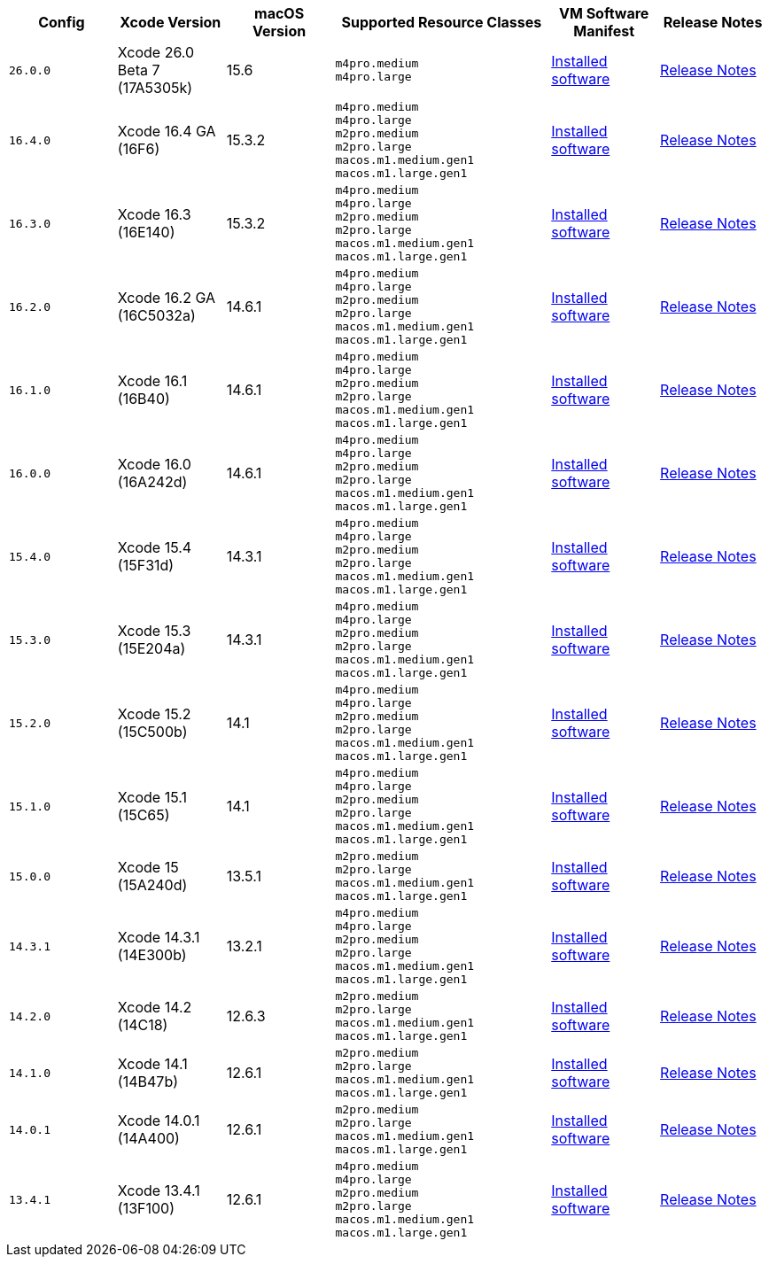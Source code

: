 [cols="1,1,1,2,1,1", options="header"]
|===
| Config
| Xcode Version
| macOS Version
| Supported Resource Classes
| VM Software Manifest
| Release Notes

| `26.0.0`
| Xcode 26.0 Beta 7 (17A5305k)
| 15.6
a| `m4pro.medium` +
   `m4pro.large`
| link:https://circle-macos-docs.s3.amazonaws.com/image-manifest/v15636/manifest.txt[Installed software]
| link:https://circleci.com/changelog/xcode-26-beta-7-available/[Release Notes]

| `16.4.0`
| Xcode 16.4 GA (16F6)
| 15.3.2
a| `m4pro.medium` +
   `m4pro.large` +
   `m2pro.medium` +
   `m2pro.large` +
   `macos.m1.medium.gen1` +
   `macos.m1.large.gen1`
| link:https://circle-macos-docs.s3.amazonaws.com/image-manifest/v15338/manifest.txt[Installed software]
| link:https://circleci.com/changelog/xcode-16-4-ga-available/[Release Notes]

| `16.3.0`
| Xcode 16.3 (16E140)
| 15.3.2
a| `m4pro.medium` +
   `m4pro.large` +
   `m2pro.medium` +
   `m2pro.large` +
   `macos.m1.medium.gen1` +
   `macos.m1.large.gen1`
| link:https://circle-macos-docs.s3.amazonaws.com/image-manifest/v15328/manifest.txt[Installed software]
| link:https://circleci.com/changelog/xcode-16-3-available/[Release Notes]

| `16.2.0`
| Xcode 16.2 GA (16C5032a)
| 14.6.1
a| `m4pro.medium` +
   `m4pro.large` +
   `m2pro.medium` +
   `m2pro.large` +
   `macos.m1.medium.gen1` +
   `macos.m1.large.gen1`
| link:https://circle-macos-docs.s3.amazonaws.com/image-manifest/v15180/manifest.txt[Installed software]
| link:https://discuss.circleci.com/t/xcode-16-2-ga-released/52486[Release Notes]

| `16.1.0`
| Xcode 16.1 (16B40)
| 14.6.1
a| `m4pro.medium` +
   `m4pro.large` +
   `m2pro.medium` +
   `m2pro.large` +
   `macos.m1.medium.gen1` +
   `macos.m1.large.gen1`
| link:https://circle-macos-docs.s3.amazonaws.com/image-manifest/v15121/manifest.txt[Installed software]
| link:https://discuss.circleci.com/t/xcode-16-1-ga-released/52229[Release Notes]

| `16.0.0`
| Xcode 16.0 (16A242d)
| 14.6.1
a| `m4pro.medium` +
   `m4pro.large` +
   `m2pro.medium` +
   `m2pro.large` +
   `macos.m1.medium.gen1` +
   `macos.m1.large.gen1`
| link:https://circle-macos-docs.s3.amazonaws.com/image-manifest/v15048/manifest.txt[Installed software]
| link:https://discuss.circleci.com/t/xcode-16-ga-released/51990[Release Notes]

| `15.4.0`
| Xcode 15.4 (15F31d)
| 14.3.1
a| `m4pro.medium` +
   `m4pro.large` +
   `m2pro.medium` +
   `m2pro.large` +
   `macos.m1.medium.gen1` +
   `macos.m1.large.gen1`
| link:https://circle-macos-docs.s3.amazonaws.com/image-manifest/v14775/manifest.txt[Installed software]
| link:https://discuss.circleci.com/t/xcode-15-4-0-ga-released/50897[Release Notes]

| `15.3.0`
| Xcode 15.3 (15E204a)
| 14.3.1
a| `m4pro.medium` +
   `m4pro.large` +
   `m2pro.medium` +
   `m2pro.large` +
   `macos.m1.medium.gen1` +
   `macos.m1.large.gen1`
| link:https://circle-macos-docs.s3.amazonaws.com/image-manifest/v14490/manifest.txt[Installed software]
| link:https://discuss.circleci.com/t/xcode-15-3-ga-released/50717[Release Notes]

| `15.2.0`
| Xcode 15.2 (15C500b)
| 14.1
a| `m4pro.medium` +
   `m4pro.large` +
   `m2pro.medium` +
   `m2pro.large` +
   `macos.m1.medium.gen1` +
   `macos.m1.large.gen1`
| link:https://circle-macos-docs.s3.amazonaws.com/image-manifest/v14040/manifest.txt[Installed software]
| link:https://discuss.circleci.com/t/xcode-15-2-released/50197[Release Notes]

| `15.1.0`
| Xcode 15.1 (15C65)
| 14.1
a| `m4pro.medium` +
   `m4pro.large` +
   `m2pro.medium` +
   `m2pro.large` +
   `macos.m1.medium.gen1` +
   `macos.m1.large.gen1`
| link:https://circle-macos-docs.s3.amazonaws.com/image-manifest/v13944/manifest.txt[Installed software]
| link:https://discuss.circleci.com/t/xcode-15-1-rc-released/50026[Release Notes]

| `15.0.0`
| Xcode 15 (15A240d)
| 13.5.1
a| `m2pro.medium` +
   `m2pro.large` +
   `macos.m1.medium.gen1` +
   `macos.m1.large.gen1`
| link:https://circle-macos-docs.s3.amazonaws.com/image-manifest/v13456/manifest.txt[Installed software]
| link:https://discuss.circleci.com/t/xcode-15-rc-released-important-notice-for-visionos-sdk-users/49278[Release Notes]

| `14.3.1`
| Xcode 14.3.1 (14E300b)
| 13.2.1
a| `m4pro.medium` +
   `m4pro.large` +
   `m2pro.medium` +
   `m2pro.large` +
   `macos.m1.medium.gen1` +
   `macos.m1.large.gen1`
| link:https://circle-macos-docs.s3.amazonaws.com/image-manifest/v12128/manifest.txt[Installed software]
| link:https://discuss.circleci.com/t/xcode-14-3-1-rc-released/48152[Release Notes]

| `14.2.0`
| Xcode 14.2 (14C18)
| 12.6.3
a| `m2pro.medium` +
   `m2pro.large` +
   `macos.m1.medium.gen1` +
   `macos.m1.large.gen1`
| link:https://circle-macos-docs.s3.amazonaws.com/image-manifest/v11441/manifest.txt[Installed software]
| link:https://discuss.circleci.com/t/announcing-apple-silicon-m1-support-now-available/46908[Release Notes]

| `14.1.0`
| Xcode 14.1 (14B47b)
| 12.6.1
a| `m2pro.medium` +
   `m2pro.large` +
   `macos.m1.medium.gen1` +
   `macos.m1.large.gen1`
| link:https://circle-macos-docs.s3.amazonaws.com/image-manifest/v11763/manifest.txt[Installed software]
| link:https://discuss.circleci.com/t/announcing-m1-large-now-available-on-performance-plans/47797/22[Release Notes]

| `14.0.1`
| Xcode 14.0.1 (14A400)
| 12.6.1
a| `m2pro.medium` +
   `m2pro.large` +
   `macos.m1.medium.gen1` +
   `macos.m1.large.gen1`
| link:https://circle-macos-docs.s3.amazonaws.com/image-manifest/v11770/manifest.txt[Installed software]
| link:https://discuss.circleci.com/t/announcing-m1-large-now-available-on-performance-plans/47797/22[Release Notes]

| `13.4.1`
| Xcode 13.4.1 (13F100)
| 12.6.1
a| `m4pro.medium` +
   `m4pro.large` +
   `m2pro.medium` +
   `m2pro.large` +
   `macos.m1.medium.gen1` +
   `macos.m1.large.gen1`
| link:https://circle-macos-docs.s3.amazonaws.com/image-manifest/v11776/manifest.txt[Installed software]
| link:https://discuss.circleci.com/t/announcing-m1-large-now-available-on-performance-plans/47797/22[Release Notes]
|===